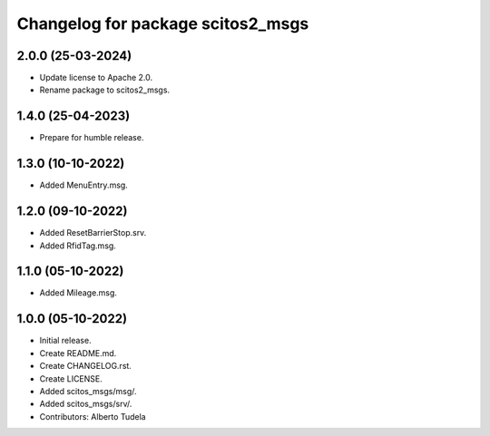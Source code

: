 ^^^^^^^^^^^^^^^^^^^^^^^^^^^^^^^^^^^^^^^
Changelog for package scitos2_msgs
^^^^^^^^^^^^^^^^^^^^^^^^^^^^^^^^^^^^^^^

2.0.0 (25-03-2024)
------------------
* Update license to Apache 2.0.
* Rename package to scitos2_msgs.

1.4.0 (25-04-2023)
------------------
* Prepare for humble release.

1.3.0 (10-10-2022)
------------------
* Added MenuEntry.msg.

1.2.0 (09-10-2022)
------------------
* Added ResetBarrierStop.srv.
* Added RfidTag.msg.

1.1.0 (05-10-2022)
------------------
* Added Mileage.msg.

1.0.0 (05-10-2022)
------------------
* Initial release.
* Create README.md.
* Create CHANGELOG.rst.
* Create LICENSE.
* Added scitos_msgs/msg/.
* Added scitos_msgs/srv/.
* Contributors: Alberto Tudela
